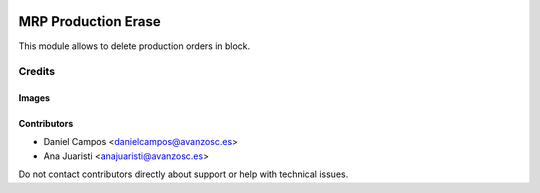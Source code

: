 .. image:: https://img.shields.io/badge/licence-AGPL--3-blue.svg
   :target: https://www.gnu.org/licenses/agpl-3.0-standalone.html
   :alt: License: AGPL-3

====================
MRP Production Erase
====================

This module allows to delete production orders in block.


Credits
=======

Images
------

Contributors
------------

* Daniel Campos <danielcampos@avanzosc.es>
* Ana Juaristi <anajuaristi@avanzosc.es>

Do not contact contributors directly about support or help with technical issues.
